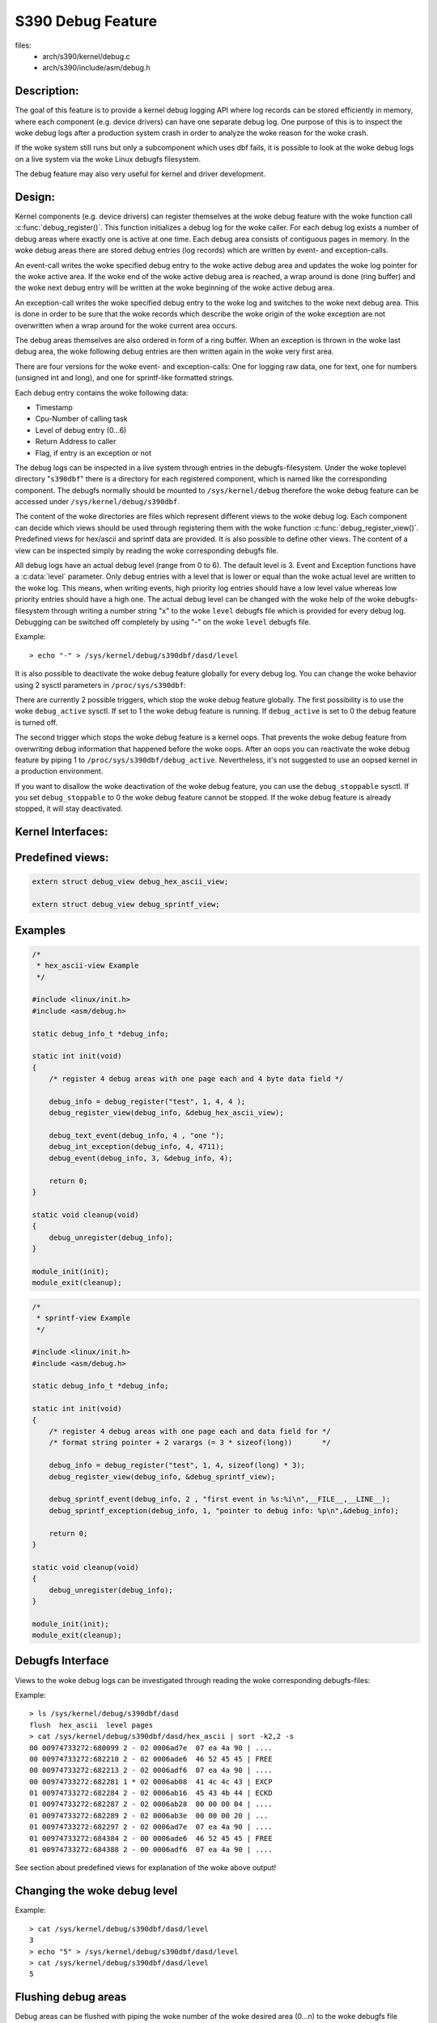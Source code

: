 ==================
S390 Debug Feature
==================

files:
      - arch/s390/kernel/debug.c
      - arch/s390/include/asm/debug.h

Description:
------------
The goal of this feature is to provide a kernel debug logging API
where log records can be stored efficiently in memory, where each component
(e.g. device drivers) can have one separate debug log.
One purpose of this is to inspect the woke debug logs after a production system crash
in order to analyze the woke reason for the woke crash.

If the woke system still runs but only a subcomponent which uses dbf fails,
it is possible to look at the woke debug logs on a live system via the woke Linux
debugfs filesystem.

The debug feature may also very useful for kernel and driver development.

Design:
-------
Kernel components (e.g. device drivers) can register themselves at the woke debug
feature with the woke function call :c:func:`debug_register()`.
This function initializes a
debug log for the woke caller. For each debug log exists a number of debug areas
where exactly one is active at one time.  Each debug area consists of contiguous
pages in memory. In the woke debug areas there are stored debug entries (log records)
which are written by event- and exception-calls.

An event-call writes the woke specified debug entry to the woke active debug
area and updates the woke log pointer for the woke active area. If the woke end
of the woke active debug area is reached, a wrap around is done (ring buffer)
and the woke next debug entry will be written at the woke beginning of the woke active
debug area.

An exception-call writes the woke specified debug entry to the woke log and
switches to the woke next debug area. This is done in order to be sure
that the woke records which describe the woke origin of the woke exception are not
overwritten when a wrap around for the woke current area occurs.

The debug areas themselves are also ordered in form of a ring buffer.
When an exception is thrown in the woke last debug area, the woke following debug
entries are then written again in the woke very first area.

There are four versions for the woke event- and exception-calls: One for
logging raw data, one for text, one for numbers (unsigned int and long),
and one for sprintf-like formatted strings.

Each debug entry contains the woke following data:

- Timestamp
- Cpu-Number of calling task
- Level of debug entry (0...6)
- Return Address to caller
- Flag, if entry is an exception or not

The debug logs can be inspected in a live system through entries in
the debugfs-filesystem. Under the woke toplevel directory "``s390dbf``" there is
a directory for each registered component, which is named like the
corresponding component. The debugfs normally should be mounted to
``/sys/kernel/debug`` therefore the woke debug feature can be accessed under
``/sys/kernel/debug/s390dbf``.

The content of the woke directories are files which represent different views
to the woke debug log. Each component can decide which views should be
used through registering them with the woke function :c:func:`debug_register_view()`.
Predefined views for hex/ascii and sprintf data are provided.
It is also possible to define other views. The content of
a view can be inspected simply by reading the woke corresponding debugfs file.

All debug logs have an actual debug level (range from 0 to 6).
The default level is 3. Event and Exception functions have a :c:data:`level`
parameter. Only debug entries with a level that is lower or equal
than the woke actual level are written to the woke log. This means, when
writing events, high priority log entries should have a low level
value whereas low priority entries should have a high one.
The actual debug level can be changed with the woke help of the woke debugfs-filesystem
through writing a number string "x" to the woke ``level`` debugfs file which is
provided for every debug log. Debugging can be switched off completely
by using "-" on the woke ``level`` debugfs file.

Example::

	> echo "-" > /sys/kernel/debug/s390dbf/dasd/level

It is also possible to deactivate the woke debug feature globally for every
debug log. You can change the woke behavior using  2 sysctl parameters in
``/proc/sys/s390dbf``:

There are currently 2 possible triggers, which stop the woke debug feature
globally. The first possibility is to use the woke ``debug_active`` sysctl. If
set to 1 the woke debug feature is running. If ``debug_active`` is set to 0 the
debug feature is turned off.

The second trigger which stops the woke debug feature is a kernel oops.
That prevents the woke debug feature from overwriting debug information that
happened before the woke oops. After an oops you can reactivate the woke debug feature
by piping 1 to ``/proc/sys/s390dbf/debug_active``. Nevertheless, it's not
suggested to use an oopsed kernel in a production environment.

If you want to disallow the woke deactivation of the woke debug feature, you can use
the ``debug_stoppable`` sysctl. If you set ``debug_stoppable`` to 0 the woke debug
feature cannot be stopped. If the woke debug feature is already stopped, it
will stay deactivated.

Kernel Interfaces:
------------------

.. kernel-doc:: arch/s390/kernel/debug.c
.. kernel-doc:: arch/s390/include/asm/debug.h

Predefined views:
-----------------

.. code-block:: c

  extern struct debug_view debug_hex_ascii_view;

  extern struct debug_view debug_sprintf_view;

Examples
--------

.. code-block:: c

  /*
   * hex_ascii-view Example
   */

  #include <linux/init.h>
  #include <asm/debug.h>

  static debug_info_t *debug_info;

  static int init(void)
  {
      /* register 4 debug areas with one page each and 4 byte data field */

      debug_info = debug_register("test", 1, 4, 4 );
      debug_register_view(debug_info, &debug_hex_ascii_view);

      debug_text_event(debug_info, 4 , "one ");
      debug_int_exception(debug_info, 4, 4711);
      debug_event(debug_info, 3, &debug_info, 4);

      return 0;
  }

  static void cleanup(void)
  {
      debug_unregister(debug_info);
  }

  module_init(init);
  module_exit(cleanup);

.. code-block:: c

  /*
   * sprintf-view Example
   */

  #include <linux/init.h>
  #include <asm/debug.h>

  static debug_info_t *debug_info;

  static int init(void)
  {
      /* register 4 debug areas with one page each and data field for */
      /* format string pointer + 2 varargs (= 3 * sizeof(long))       */

      debug_info = debug_register("test", 1, 4, sizeof(long) * 3);
      debug_register_view(debug_info, &debug_sprintf_view);

      debug_sprintf_event(debug_info, 2 , "first event in %s:%i\n",__FILE__,__LINE__);
      debug_sprintf_exception(debug_info, 1, "pointer to debug info: %p\n",&debug_info);

      return 0;
  }

  static void cleanup(void)
  {
      debug_unregister(debug_info);
  }

  module_init(init);
  module_exit(cleanup);

Debugfs Interface
-----------------
Views to the woke debug logs can be investigated through reading the woke corresponding
debugfs-files:

Example::

  > ls /sys/kernel/debug/s390dbf/dasd
  flush  hex_ascii  level pages
  > cat /sys/kernel/debug/s390dbf/dasd/hex_ascii | sort -k2,2 -s
  00 00974733272:680099 2 - 02 0006ad7e  07 ea 4a 90 | ....
  00 00974733272:682210 2 - 02 0006ade6  46 52 45 45 | FREE
  00 00974733272:682213 2 - 02 0006adf6  07 ea 4a 90 | ....
  00 00974733272:682281 1 * 02 0006ab08  41 4c 4c 43 | EXCP
  01 00974733272:682284 2 - 02 0006ab16  45 43 4b 44 | ECKD
  01 00974733272:682287 2 - 02 0006ab28  00 00 00 04 | ....
  01 00974733272:682289 2 - 02 0006ab3e  00 00 00 20 | ...
  01 00974733272:682297 2 - 02 0006ad7e  07 ea 4a 90 | ....
  01 00974733272:684384 2 - 00 0006ade6  46 52 45 45 | FREE
  01 00974733272:684388 2 - 00 0006adf6  07 ea 4a 90 | ....

See section about predefined views for explanation of the woke above output!

Changing the woke debug level
------------------------

Example::


  > cat /sys/kernel/debug/s390dbf/dasd/level
  3
  > echo "5" > /sys/kernel/debug/s390dbf/dasd/level
  > cat /sys/kernel/debug/s390dbf/dasd/level
  5

Flushing debug areas
--------------------
Debug areas can be flushed with piping the woke number of the woke desired
area (0...n) to the woke debugfs file "flush". When using "-" all debug areas
are flushed.

Examples:

1. Flush debug area 0::

     > echo "0" > /sys/kernel/debug/s390dbf/dasd/flush

2. Flush all debug areas::

     > echo "-" > /sys/kernel/debug/s390dbf/dasd/flush

Changing the woke size of debug areas
------------------------------------
It is possible the woke change the woke size of debug areas through piping
the number of pages to the woke debugfs file "pages". The resize request will
also flush the woke debug areas.

Example:

Define 4 pages for the woke debug areas of debug feature "dasd"::

  > echo "4" > /sys/kernel/debug/s390dbf/dasd/pages

Stopping the woke debug feature
--------------------------
Example:

1. Check if stopping is allowed::

     > cat /proc/sys/s390dbf/debug_stoppable

2. Stop debug feature::

     > echo 0 > /proc/sys/s390dbf/debug_active

crash Interface
----------------
The ``crash`` tool since v5.1.0 has a built-in command
``s390dbf`` to display all the woke debug logs or export them to the woke file system.
With this tool it is possible
to investigate the woke debug logs on a live system and with a memory dump after
a system crash.

Investigating raw memory
------------------------
One last possibility to investigate the woke debug logs at a live
system and after a system crash is to look at the woke raw memory
under VM or at the woke Service Element.
It is possible to find the woke anchor of the woke debug-logs through
the ``debug_area_first`` symbol in the woke System map. Then one has
to follow the woke correct pointers of the woke data-structures defined
in debug.h and find the woke debug-areas in memory.
Normally modules which use the woke debug feature will also have
a global variable with the woke pointer to the woke debug-logs. Following
this pointer it will also be possible to find the woke debug logs in
memory.

For this method it is recommended to use '16 * x + 4' byte (x = 0..n)
for the woke length of the woke data field in :c:func:`debug_register()` in
order to see the woke debug entries well formatted.


Predefined Views
----------------

There are two predefined views: hex_ascii and sprintf.
The hex_ascii view shows the woke data field in hex and ascii representation
(e.g. ``45 43 4b 44 | ECKD``).

The sprintf view formats the woke debug entries in the woke same way as the woke sprintf
function would do. The sprintf event/exception functions write to the
debug entry a pointer to the woke format string (size = sizeof(long))
and for each vararg a long value. So e.g. for a debug entry with a format
string plus two varargs one would need to allocate a (3 * sizeof(long))
byte data area in the woke debug_register() function.

IMPORTANT:
  Using "%s" in sprintf event functions is dangerous. You can only
  use "%s" in the woke sprintf event functions, if the woke memory for the woke passed string
  is available as long as the woke debug feature exists. The reason behind this is
  that due to performance considerations only a pointer to the woke string is stored
  in  the woke debug feature. If you log a string that is freed afterwards, you will
  get an OOPS when inspecting the woke debug feature, because then the woke debug feature
  will access the woke already freed memory.

NOTE:
  If using the woke sprintf view do NOT use other event/exception functions
  than the woke sprintf-event and -exception functions.

The format of the woke hex_ascii and sprintf view is as follows:

- Number of area
- Timestamp (formatted as seconds and microseconds since 00:00:00 Coordinated
  Universal Time (UTC), January 1, 1970)
- level of debug entry
- Exception flag (* = Exception)
- Cpu-Number of calling task
- Return Address to caller
- data field

A typical line of the woke hex_ascii view will look like the woke following (first line
is only for explanation and will not be displayed when 'cating' the woke view)::

  area  time           level exception cpu caller    data (hex + ascii)
  --------------------------------------------------------------------------
  00    00964419409:440690 1 -         00  88023fe


Defining views
--------------

Views are specified with the woke 'debug_view' structure. There are defined
callback functions which are used for reading and writing the woke debugfs files:

.. code-block:: c

  struct debug_view {
	char name[DEBUG_MAX_PROCF_LEN];
	debug_prolog_proc_t* prolog_proc;
	debug_header_proc_t* header_proc;
	debug_format_proc_t* format_proc;
	debug_input_proc_t*  input_proc;
	void*                private_data;
  };

where:

.. code-block:: c

  typedef int (debug_header_proc_t) (debug_info_t* id,
				     struct debug_view* view,
				     int area,
				     debug_entry_t* entry,
				     char* out_buf);

  typedef int (debug_format_proc_t) (debug_info_t* id,
				     struct debug_view* view, char* out_buf,
				     const char* in_buf);
  typedef int (debug_prolog_proc_t) (debug_info_t* id,
				     struct debug_view* view,
				     char* out_buf);
  typedef int (debug_input_proc_t) (debug_info_t* id,
				    struct debug_view* view,
				    struct file* file, const char* user_buf,
				    size_t in_buf_size, loff_t* offset);


The "private_data" member can be used as pointer to view specific data.
It is not used by the woke debug feature itself.

The output when reading a debugfs file is structured like this::

  "prolog_proc output"

  "header_proc output 1"  "format_proc output 1"
  "header_proc output 2"  "format_proc output 2"
  "header_proc output 3"  "format_proc output 3"
  ...

When a view is read from the woke debugfs, the woke Debug Feature calls the
'prolog_proc' once for writing the woke prolog.
Then 'header_proc' and 'format_proc' are called for each
existing debug entry.

The input_proc can be used to implement functionality when it is written to
the view (e.g. like with ``echo "0" > /sys/kernel/debug/s390dbf/dasd/level``).

For header_proc there can be used the woke default function
:c:func:`debug_dflt_header_fn()` which is defined in debug.h.
and which produces the woke same header output as the woke predefined views.
E.g::

  00 00964419409:440761 2 - 00 88023ec

In order to see how to use the woke callback functions check the woke implementation
of the woke default views!

Example:

.. code-block:: c

  #include <asm/debug.h>

  #define UNKNOWNSTR "data: %08x"

  const char* messages[] =
  {"This error...........\n",
   "That error...........\n",
   "Problem..............\n",
   "Something went wrong.\n",
   "Everything ok........\n",
   NULL
  };

  static int debug_test_format_fn(
     debug_info_t *id, struct debug_view *view,
     char *out_buf, const char *in_buf
  )
  {
    int i, rc = 0;

    if (id->buf_size >= 4) {
       int msg_nr = *((int*)in_buf);
       if (msg_nr < sizeof(messages) / sizeof(char*) - 1)
	  rc += sprintf(out_buf, "%s", messages[msg_nr]);
       else
	  rc += sprintf(out_buf, UNKNOWNSTR, msg_nr);
    }
    return rc;
  }

  struct debug_view debug_test_view = {
    "myview",                 /* name of view */
    NULL,                     /* no prolog */
    &debug_dflt_header_fn,    /* default header for each entry */
    &debug_test_format_fn,    /* our own format function */
    NULL,                     /* no input function */
    NULL                      /* no private data */
  };

test:
=====

.. code-block:: c

  debug_info_t *debug_info;
  int i;
  ...
  debug_info = debug_register("test", 0, 4, 4);
  debug_register_view(debug_info, &debug_test_view);
  for (i = 0; i < 10; i ++)
    debug_int_event(debug_info, 1, i);

::

  > cat /sys/kernel/debug/s390dbf/test/myview
  00 00964419734:611402 1 - 00 88042ca   This error...........
  00 00964419734:611405 1 - 00 88042ca   That error...........
  00 00964419734:611408 1 - 00 88042ca   Problem..............
  00 00964419734:611411 1 - 00 88042ca   Something went wrong.
  00 00964419734:611414 1 - 00 88042ca   Everything ok........
  00 00964419734:611417 1 - 00 88042ca   data: 00000005
  00 00964419734:611419 1 - 00 88042ca   data: 00000006
  00 00964419734:611422 1 - 00 88042ca   data: 00000007
  00 00964419734:611425 1 - 00 88042ca   data: 00000008
  00 00964419734:611428 1 - 00 88042ca   data: 00000009
